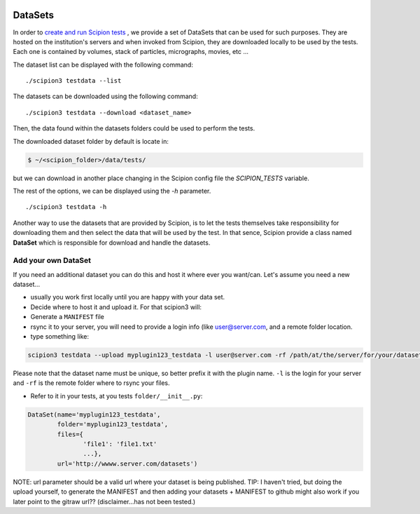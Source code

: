 .. figure:: /docs/images/scipion_logo.gif
   :width: 250
   :alt: scipion logo

.. _datasets-dev:

=========
DataSets
=========

In order to `create and run Scipion tests <writing-tests>`_ , we provide a set
of DataSets that can be used for such purposes. They are hosted on the
institution's servers and when invoked from Scipion, they are downloaded
locally to be used by the tests. Each one is contained by volumes, stack of
particles, micrographs, movies, etc ...

The dataset list can be displayed with the following command:

::

    ./scipion3 testdata --list


The datasets can be downloaded using the following command:


::

    ./scipion3 testdata --download <dataset_name>

Then, the data found within the datasets folders could be used to perform the tests.

The downloaded dataset folder by default is locate in:

.. code-block:: bash

    $ ~/<scipion_folder>/data/tests/

but we can download in another place changing in the Scipion config file the
`SCIPION_TESTS` variable.

The rest of the options, we can be displayed using the `-h` parameter.

::

    ./scipion3 testdata -h


Another way to use the datasets that are provided by Scipion, is to let the tests
themselves take responsibility for downloading them and then select the data
that will be used by the test. In that sence, Scipion provide a class named
**DataSet** which is responsible for download and handle the datasets.

---------------------
Add your own DataSet
---------------------

If you need an additional dataset you can do this and host it where ever you want/can.
Let's assume you need a new dataset...

* usually you work first locally until you are happy with your data set.
* Decide where to host it and upload it. For that scipion3 will:
* Generate a ``MANIFEST`` file
* rsync it to your server, you will need to provide a login info (like user@server.com, and a remote folder location.
* type something like:

.. code-block:: bash

    scipion3 testdata --upload myplugin123_testdata -l user@server.com -rf /path/at/the/server/for/your/datasets


Please note that the dataset name must be unique, so better prefix it with the plugin name. ``-l`` is the login for your
server and ``-rf`` is the remote folder where to rsync your files.

* Refer to it in your tests, at you tests ``folder/__init__.py``:

.. code-block:: python

  DataSet(name='myplugin123_testdata',
          folder='myplugin123_testdata',
          files={
                 'file1': 'file1.txt'
                 ...},
          url='http://wwww.server.com/datasets')

NOTE: url parameter should be a valid url where your dataset is being published.
TIP: I haven't tried, but doing the upload yourself, to generate the MANIFEST and then adding your datasets + MANIFEST
to github might also work if you later point to the gitraw url?? (disclaimer...has not been tested.)





